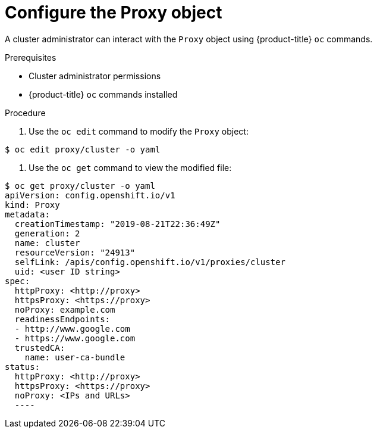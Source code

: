 // Module included in the following assemblies:
//
// * installing/insall_config/enable-cluster-wide-proxy.adoc

[id="installation-proxy-configure-object_{context}"]
= Configure the Proxy object

A cluster administrator can interact with the `Proxy` object using
{product-title} `oc` commands.

.Prerequisites

* Cluster administrator permissions
* {product-title} `oc` commands installed

.Procedure

. Use the `oc edit` command to modify the `Proxy` object:

----
$ oc edit proxy/cluster -o yaml
----

. Use the `oc get` command to view the modified file:

----
$ oc get proxy/cluster -o yaml
apiVersion: config.openshift.io/v1
kind: Proxy
metadata:
  creationTimestamp: "2019-08-21T22:36:49Z"
  generation: 2
  name: cluster
  resourceVersion: "24913"
  selfLink: /apis/config.openshift.io/v1/proxies/cluster
  uid: <user ID string>
spec:
  httpProxy: <http://proxy>
  httpsProxy: <https://proxy>
  noProxy: example.com
  readinessEndpoints:
  - http://www.google.com
  - https://www.google.com
  trustedCA:
    name: user-ca-bundle
status:
  httpProxy: <http://proxy>
  httpsProxy: <https://proxy>
  noProxy: <IPs and URLs>
  ----
